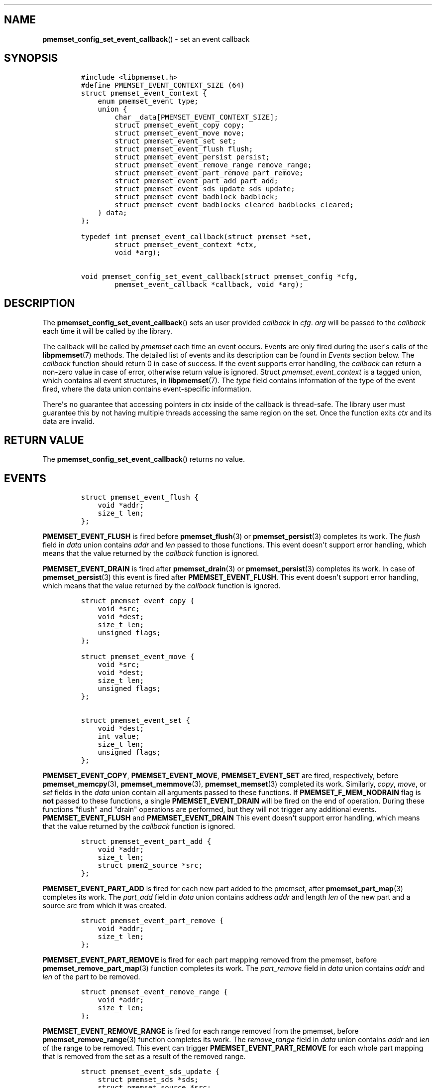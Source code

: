 .\" Automatically generated by Pandoc 1.19.2.4
.\"
.TH "" "" "2022-08-10" "PMDK - " "PMDK Programmer's Manual"
.hy
.\" SPDX-License-Identifier: BSD-3-Clause
.\" Copyright 2021-2022, Intel Corporation
.SH NAME
.PP
\f[B]pmemset_config_set_event_callback\f[]() \- set an event callback
.SH SYNOPSIS
.IP
.nf
\f[C]
#include\ <libpmemset.h>
#define\ PMEMSET_EVENT_CONTEXT_SIZE\ (64)
struct\ pmemset_event_context\ {
\ \ \ \ enum\ pmemset_event\ type;
\ \ \ \ union\ {
\ \ \ \ \ \ \ \ char\ _data[PMEMSET_EVENT_CONTEXT_SIZE];
\ \ \ \ \ \ \ \ struct\ pmemset_event_copy\ copy;
\ \ \ \ \ \ \ \ struct\ pmemset_event_move\ move;
\ \ \ \ \ \ \ \ struct\ pmemset_event_set\ set;
\ \ \ \ \ \ \ \ struct\ pmemset_event_flush\ flush;
\ \ \ \ \ \ \ \ struct\ pmemset_event_persist\ persist;
\ \ \ \ \ \ \ \ struct\ pmemset_event_remove_range\ remove_range;
\ \ \ \ \ \ \ \ struct\ pmemset_event_part_remove\ part_remove;
\ \ \ \ \ \ \ \ struct\ pmemset_event_part_add\ part_add;
\ \ \ \ \ \ \ \ struct\ pmemset_event_sds_update\ sds_update;
\ \ \ \ \ \ \ \ struct\ pmemset_event_badblock\ badblock;
\ \ \ \ \ \ \ \ struct\ pmemset_event_badblocks_cleared\ badblocks_cleared;
\ \ \ \ }\ data;
};

typedef\ int\ pmemset_event_callback(struct\ pmemset\ *set,
\ \ \ \ \ \ \ \ struct\ pmemset_event_context\ *ctx,
\ \ \ \ \ \ \ \ void\ *arg);

void\ pmemset_config_set_event_callback(struct\ pmemset_config\ *cfg,
\ \ \ \ \ \ \ \ pmemset_event_callback\ *callback,\ void\ *arg);
\f[]
.fi
.SH DESCRIPTION
.PP
The \f[B]pmemset_config_set_event_callback\f[]() sets an user provided
\f[I]callback\f[] in \f[I]cfg\f[].
\f[I]arg\f[] will be passed to the \f[I]callback\f[] each time it will
be called by the library.
.PP
The callback will be called by \f[I]pmemset\f[] each time an event
occurs.
Events are only fired during the user\[aq]s calls of the
\f[B]libpmemset\f[](7) methods.
The detailed list of events and its description can be found in
\f[I]Events\f[] section below.
The \f[I]callback\f[] function should return 0 in case of success.
If the event supports error handling, the \f[I]callback\f[] can return a
non\-zero value in case of error, otherwise return value is ignored.
Struct \f[I]pmemset_event_context\f[] is a tagged union, which contains
all event structures, in \f[B]libpmemset\f[](7).
The \f[I]type\f[] field contains information of the type of the event
fired, where the data union contains event\-specific information.
.PP
There\[aq]s no guarantee that accessing pointers in \f[I]ctx\f[] inside
of the callback is thread\-safe.
The library user must guarantee this by not having multiple threads
accessing the same region on the set.
Once the function exits \f[I]ctx\f[] and its data are invalid.
.SH RETURN VALUE
.PP
The \f[B]pmemset_config_set_event_callback\f[]() returns no value.
.SH EVENTS
.IP
.nf
\f[C]
struct\ pmemset_event_flush\ {
\ \ \ \ void\ *addr;
\ \ \ \ size_t\ len;
};
\f[]
.fi
.PP
\f[B]PMEMSET_EVENT_FLUSH\f[] is fired before \f[B]pmemset_flush\f[](3)
or \f[B]pmemset_persist\f[](3) completes its work.
The \f[I]flush\f[] field in \f[I]data\f[] union contains \f[I]addr\f[]
and \f[I]len\f[] passed to those functions.
This event doesn\[aq]t support error handling, which means that the
value returned by the \f[I]callback\f[] function is ignored.
.PP
\f[B]PMEMSET_EVENT_DRAIN\f[] is fired after \f[B]pmemset_drain\f[](3) or
\f[B]pmemset_persist\f[](3) completes its work.
In case of \f[B]pmemset_persist\f[](3) this event is fired after
\f[B]PMEMSET_EVENT_FLUSH\f[].
This event doesn\[aq]t support error handling, which means that the
value returned by the \f[I]callback\f[] function is ignored.
.IP
.nf
\f[C]
struct\ pmemset_event_copy\ {
\ \ \ \ void\ *src;
\ \ \ \ void\ *dest;
\ \ \ \ size_t\ len;
\ \ \ \ unsigned\ flags;
};

struct\ pmemset_event_move\ {
\ \ \ \ void\ *src;
\ \ \ \ void\ *dest;
\ \ \ \ size_t\ len;
\ \ \ \ unsigned\ flags;
};

struct\ pmemset_event_set\ {
\ \ \ \ void\ *dest;
\ \ \ \ int\ value;
\ \ \ \ size_t\ len;
\ \ \ \ unsigned\ flags;
};
\f[]
.fi
.PP
\f[B]PMEMSET_EVENT_COPY\f[], \f[B]PMEMSET_EVENT_MOVE\f[],
\f[B]PMEMSET_EVENT_SET\f[] are fired, respectively, before
\f[B]pmemset_memcpy\f[](3), \f[B]pmemset_memmove\f[](3),
\f[B]pmemset_memset\f[](3) completed its work.
Similarly, \f[I]copy\f[], \f[I]move\f[], or \f[I]set\f[] fields in the
\f[I]data\f[] union contain all arguments passed to these functions.
If \f[B]PMEMSET_F_MEM_NODRAIN\f[] flag is \f[B]not\f[] passed to these
functions, a single \f[B]PMEMSET_EVENT_DRAIN\f[] will be fired on the
end of operation.
During these functions "flush" and "drain" operations are performed, but
they will not trigger any additional events.
\f[B]PMEMSET_EVENT_FLUSH\f[] and \f[B]PMEMSET_EVENT_DRAIN\f[] This event
doesn\[aq]t support error handling, which means that the value returned
by the \f[I]callback\f[] function is ignored.
.IP
.nf
\f[C]
struct\ pmemset_event_part_add\ {
\ \ \ \ void\ *addr;
\ \ \ \ size_t\ len;
\ \ \ \ struct\ pmem2_source\ *src;
};
\f[]
.fi
.PP
\f[B]PMEMSET_EVENT_PART_ADD\f[] is fired for each new part added to the
pmemset, after \f[B]pmemset_part_map\f[](3) completes its work.
The \f[I]part_add\f[] field in \f[I]data\f[] union contains address
\f[I]addr\f[] and length \f[I]len\f[] of the new part and a source
\f[I]src\f[] from which it was created.
.IP
.nf
\f[C]
struct\ pmemset_event_part_remove\ {
\ \ \ \ void\ *addr;
\ \ \ \ size_t\ len;
};
\f[]
.fi
.PP
\f[B]PMEMSET_EVENT_PART_REMOVE\f[] is fired for each part mapping
removed from the pmemset, before \f[B]pmemset_remove_part_map\f[](3)
function completes its work.
The \f[I]part_remove\f[] field in \f[I]data\f[] union contains
\f[I]addr\f[] and \f[I]len\f[] of the part to be removed.
.IP
.nf
\f[C]
struct\ pmemset_event_remove_range\ {
\ \ \ \ void\ *addr;
\ \ \ \ size_t\ len;
};
\f[]
.fi
.PP
\f[B]PMEMSET_EVENT_REMOVE_RANGE\f[] is fired for each range removed from
the pmemset, before \f[B]pmemset_remove_range\f[](3) function completes
its work.
The \f[I]remove_range\f[] field in \f[I]data\f[] union contains
\f[I]addr\f[] and \f[I]len\f[] of the range to be removed.
This event can trigger \f[B]PMEMSET_EVENT_PART_REMOVE\f[] for each whole
part mapping that is removed from the set as a result of the removed
range.
.IP
.nf
\f[C]
struct\ pmemset_event_sds_update\ {
\ \ \ \ struct\ pmemset_sds\ *sds;
\ \ \ \ struct\ pmemset_source\ *src;
};
\f[]
.fi
.PP
\f[B]PMEMSET_EVENT_SDS_UPDATE\f[] is fired after each change made to any
shutdown data state structure provided by the user.
Fields \f[I]sds\f[] and \f[I]src\f[] correspond respectively to the SDS
structure and a source it corresponds to.
.IP
.nf
\f[C]
struct\ pmemset_event_badblock\ {
\ \ \ \ struct\ pmemset_badblock\ *bb;
\ \ \ \ struct\ pmemset_source\ *src;
};
\f[]
.fi
.PP
\f[B]PMEMSET_EVENT_BADBLOCK\f[] is fired for each bad block detected in
the source \f[I]src\f[].
Bad block \f[I]bb\f[] contains \f[I]offset\f[] and \f[I]length\f[] of
the detected bad block.
.IP
.nf
\f[C]
struct\ pmemset_event_badblocks_cleared\ {
\ \ \ \ struct\ pmemset_source\ *src;
};
\f[]
.fi
.PP
\f[B]PMEMSET_EVENT_BADBLOCKS_CLEARED\f[] is fired when all bad blocks of
given source \f[I]src\f[] are cleared via event callback.
Bad blocks can be cleared with \f[B]pmemset_badblock_clear\f[](3)
function.
.SH SEE ALSO
.PP
\f[B]pmemset_badblock_clear\f[](3), \f[B]pmemset_map\f[](3),
\f[B]libpmem2\f[](7), \f[B]libpmemset\f[](7) and
\f[B]<http://pmem.io>\f[]
